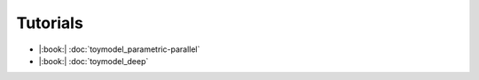 Tutorials
========

* |:book:| :doc:`toymodel_parametric-parallel`
* |:book:| :doc:`toymodel_deep`

